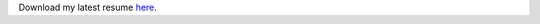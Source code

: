.. title: Curriculum Vitae
.. slug: curriculum-vitae
.. date: 2025-10-27 15:46:58 UTC-03:00
.. tags: 
.. category: 
.. link: 
.. description: 
.. type: text

Download my latest resume `here </resume-daniel-morilha.pdf>`_.
